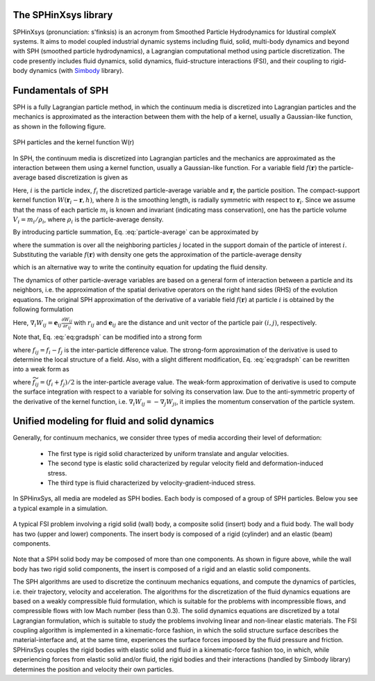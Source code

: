 =====================
The SPHinXsys library
=====================

SPHinXsys (pronunciation: s'finksis) is an acronym from 
Smoothed Particle Hydrodynamics 
for Idustiral compleX systems.
It aims to model coupled industrial dynamic systems including fluid, 
solid, multi-body dynamics and beyond with SPH (smoothed particle hydrodynamics), 
a Lagrangian computational method using particle discretization.
The code presently includes fluid dynamics, solid dynamics, fluid-structure interactions (FSI), 
and their coupling to rigid-body dynamics (with Simbody_ library).

.. _Simbody: https://simtk.org


====================
Fundamentals of SPH
====================

SPH is a fully Lagrangian particle method,  
in which the continuum media is discretized into Lagrangian particles
and the mechanics is approximated as the interaction between them
with the help of a kernel, usually a Gaussian-like function, as shown in the following figure.

.. figure:: figures/sph.png
   :width: 300 px
   :align: center

   SPH particles and the kernel function W(r)
 
In SPH, the continuum media is discretized into Lagrangian particles 
and the mechanics are approximated as the interaction between them using a kernel function, 
usually a Gaussian-like function.
For a variable field :math:`f(\mathbf{r})` 
the particle-average based discretization is given as   
 
.. math::
	:label: particle-average

	f_i  = \int f(\mathbf{r}) W(\mathbf{r}_i - \mathbf{r}, h)d \mathbf{r}. 
	
 
Here, :math:`i` is the particle index, :math:`f_i` the discretized particle-average variable and
:math:`\mathbf{r}_{i}` the particle position.
The compact-support kernel function :math:`W(\mathbf{r}_{i} - \mathbf{r}, h)`, 
where :math:`h` is the smoothing length, 
is radially symmetric with respect to :math:`\mathbf{r}_{i}`. 
Since we assume that the mass of each particle :math:`m_i` is known and invariant (indicating mass conservation),
one has the particle volume :math:`V_i = m_i/\rho_i`, where :math:`\rho_i` is the particle-average density.

By introducing particle summation, 
Eq. :eq:`particle-average` can be approximated by
 
.. math::
	:label: particle-reconstuction

	f(\mathbf{r}) \approx \sum_{j}  V_j W(\mathbf{r} - \mathbf{r}_{j}, h) f_j = \sum_{j}  \frac{m_j}{\rho_j} W(\mathbf{r} - \mathbf{r}_{j}, h) f_j,  
 
where the summation is over all the neighboring particles :math:`j` located in the support domain of the particle of interest :math:`i`.
Substituting the variable :math:`f(\mathbf{r})` with density one gets the approximation of the particle-average density 
 
.. math::
	:label: particle-density-reconstuction

	\rho_i \approx \sum_{j}  \frac{m_j}{\rho_j} W(\mathbf{r}_{i} - \mathbf{r}_{j}, h) \rho_j = \sum_{j}  m_j W_{ij}, 
 
which is an alternative way to write the continuity equation for updating the fluid density.

The dynamics of other particle-average variables are based on a general form of interaction between a particle and its neighbors,
i.e. the approximation of the spatial derivative operators on the right hand sides (RHS) of the evolution equations.
The original SPH approximation of the derivative of a variable field :math:`f(\mathbf{r})` at particle :math:`i`  is obtained by 
the following formulation
 
.. math::
	:label: eq:gradsph

	\begin{split}
	\nabla f_i & \approx \int_{\Omega} \nabla f (\mathbf{r}) W(\mathbf{r}_i - \mathbf{r}, h) dV  \\
	& =  - \int_{\Omega} f (\mathbf{r}) \nabla W(\mathbf{r}_i - \mathbf{r}, h) dV \approx  - \sum_{j}  V_j \nabla_i W_{ij}f_j. 
	\end{split}
 

Here, :math:`\nabla_i W_{ij} = \mathbf{e}_{ij} \frac{\partial W_{ij}}{\partial r_{ij}}` with :math:`r_{ij}` and :math:`\mathbf{e}_{ij}` 
are the distance and unit vector of the particle pair :math:`(i,j)`, respectively.

Note that, Eq. :eq:`eq:gradsph` can be modified into a strong form
 
.. math::
	:label: eq:gradsph-strong

	\nabla f_i = f_{i}\nabla 1 + \nabla f_i \approx   \sum_{j} V_j \nabla_i W_{ij} f_{ij}, 
 
where :math:`f_{ij} = f_{i} - f_{j}` is the inter-particle difference value. 
The strong-form approximation of the derivative is used to determine the local structure of a field.
Also, with a slight different modification, Eq. :eq:`eq:gradsph` can be rewritten into a weak form as
 
.. math::
	:label: eq:gradsph-weak

	\nabla f_i = \nabla f_i - f_{i}\nabla 1 \approx   -2\sum_{j}  V_j\nabla W_{ij} \widetilde{f}_{ij}, 
 
where :math:`\widetilde{f}_{ij} = \left(f_{i} + f_{j}\right)/2` is the inter-particle average value. 
The weak-form approximation of derivative is used to compute 
the surface integration with respect to a variable for solving its conservation law.
Due to the anti-symmetric property of the derivative of the kernel function, 
i.e. :math:`\nabla_i W_{ij} = - \nabla _j W_{ji}`, it implies the momentum conservation of the particle system.


=============================================
Unified modeling for fluid and solid dynamics
=============================================

Generally, for continuum mechanics, 
we consider three types of media according their level of deformation:

  - The first type is rigid solid characterized by uniform translate and angular velocities.
  - The second type is elastic solid characterized by regular velocity field and deformation-induced stress.
  - The third type is fluid characterized by velocity-gradient-induced stress.
  

In SPHinxSys, all media are modeled as SPH bodies. 
Each body is composed of a group of SPH particles.
Below you see a typical example in a simulation.  


.. figure:: figures/fsi.png
   :width: 600 px
   :align: center

   A typical FSI problem involving a rigid solid (wall) body, 
   a composite solid (insert) body and a fluid body. The wall body has two 
   (upper and lower) components. 
   The insert body is composed of a rigid (cylinder) and an elastic (beam) components.


Note that a SPH solid body may be composed of more than one components.
As shown in figure above, 
while the wall body has two rigid solid components,
the insert is composed of a rigid and an elastic solid components.

The SPH algorithms are used to discretize the continuum mechanics equations, 
and compute the dynamics of particles, i.e. their trajectory, velocity and acceleration. 
The algorithms for the discretization of the fluid dynamics equations are based on a weakly compressible fluid formulation, which is suitable for the problems with incompressible flows, and compressible flows with low Mach number (less than 0.3). The solid dynamics equations are discretized by a total Lagrangian formulation, which is suitable to study the problems involving linear and non-linear elastic materials. The FSI coupling algorithm is implemented in a kinematic-force fashion, in which the solid structure surface describes the material-interface and, at the same time, experiences the surface forces imposed by the fluid pressure and friction. 
SPHinxSys couples the rigid bodies with elastic solid and fluid in a kinematic-force fashion too,
in which, while experiencing forces from elastic solid and/or fluid, 
the rigid bodies and their interactions (handled by Simbody library) 
determines the position and velocity their own particles. 




